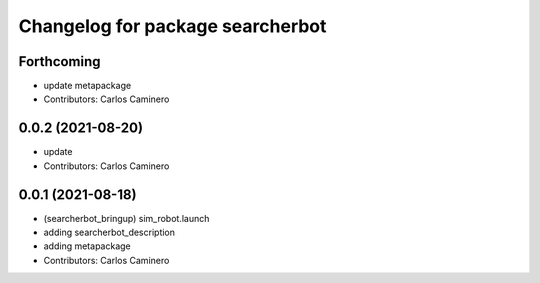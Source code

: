 ^^^^^^^^^^^^^^^^^^^^^^^^^^^^^^^^^
Changelog for package searcherbot
^^^^^^^^^^^^^^^^^^^^^^^^^^^^^^^^^

Forthcoming
-----------
* update metapackage
* Contributors: Carlos Caminero

0.0.2 (2021-08-20)
------------------
* update
* Contributors: Carlos Caminero

0.0.1 (2021-08-18)
------------------
* (searcherbot_bringup) sim_robot.launch
* adding searcherbot_description
* adding metapackage
* Contributors: Carlos Caminero
